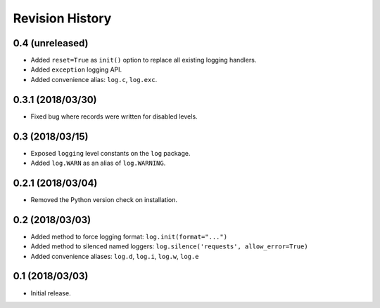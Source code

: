 Revision History
================

0.4 (unreleased)
----------------

-  Added ``reset=True`` as ``init()`` option to replace all existing
   logging handlers.
-  Added ``exception`` logging API.
-  Added convenience alias: ``log.c``, ``log.exc``.

0.3.1 (2018/03/30)
------------------

-  Fixed bug where records were written for disabled levels.

0.3 (2018/03/15)
----------------

-  Exposed ``logging`` level constants on the ``log`` package.
-  Added ``log.WARN`` as an alias of ``log.WARNING``.

0.2.1 (2018/03/04)
------------------

-  Removed the Python version check on installation.

0.2 (2018/03/03)
----------------

-  Added method to force logging format: ``log.init(format="...")``
-  Added method to silenced named loggers:
   ``log.silence('requests', allow_error=True)``
-  Added convenience aliases: ``log.d``, ``log.i``, ``log.w``, ``log.e``

0.1 (2018/03/03)
----------------

-  Initial release.

